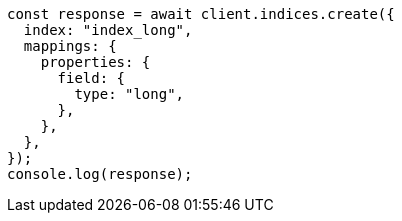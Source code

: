 // This file is autogenerated, DO NOT EDIT
// Use `node scripts/generate-docs-examples.js` to generate the docs examples

[source, js]
----
const response = await client.indices.create({
  index: "index_long",
  mappings: {
    properties: {
      field: {
        type: "long",
      },
    },
  },
});
console.log(response);
----
